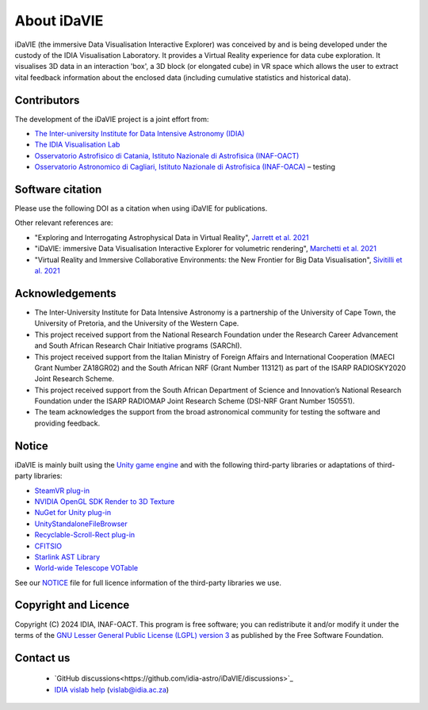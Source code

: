 .. _about:

About iDaVIE
============
iDaVIE (the immersive Data Visualisation Interactive Explorer) was conceived by and is being developed under the custody of the IDIA Visualisation Laboratory.  It provides a Virtual Reality experience for data cube exploration. It visualises 3D data in an interaction 'box', a 3D block (or elongated cube) in VR space which allows the user to extract vital feedback information about the enclosed data (including cumulative statistics and historical data).

Contributors
------------
The development of the iDaVIE project is a joint effort from:

* `The Inter-university Institute for Data Intensive Astronomy (IDIA) <https://www.idia.ac.za>`_
* `The IDIA Visualisation Lab <https://vislab.idia.ac.za>`_
* `Osservatorio Astrofisico di Catania, Istituto Nazionale di Astrofisica (INAF-OACT) <https://www.oact.inaf.it>`_
* `Osservatorio Astronomico di Cagliari, Istituto Nazionale di Astrofisica (INAF-OACA) <http://www.oa-cagliari.inaf.it/>`_ – testing

.. raw:: html

    <img src="_static/IDIA_Logo.png"
         style="width:30%;height:auto;"
         class="center">

.. raw:: html

    <img src="_static/vislab_logo.png"
         style="width:30%;height:auto;"
         class="center">
         
.. raw:: html

    <img src="_static/inaf.png"
         style="width:30%;height:auto;"
         class="center">

Software citation
-----------------
Please use the following DOI as a citation when using iDaVIE for publications.

.. image:: https://zenodo.org/badge/DOI/10.5281/zenodo.4614115.svg
   :target: https://zenodo.org/doi/10.5281/zenodo.4614115

Other relevant references are:

* "Exploring and Interrogating Astrophysical Data in Virtual Reality", `Jarrett et al. 2021 <https://www.sciencedirect.com/science/article/pii/S2213133721000561?via%3Dihub>`_
* "iDaVIE: immersive Data Visualisation Interactive Explorer for volumetric rendering", `Marchetti et al. 2021 <https://ui.adsabs.harvard.edu/abs/2020arXiv201211553M/abstract>`_
* "Virtual Reality and Immersive Collaborative Environments: the New Frontier for Big Data Visualisation", `Sivitilli et al. 2021 <https://ui.adsabs.harvard.edu/abs/2021arXiv210314397S/abstract>`_

Acknowledgements
----------------
* The Inter-University Institute for Data Intensive Astronomy is a partnership of the University of Cape Town, the University of Pretoria, and the University of the Western Cape. 

* This project received support from the National Research Foundation under the Research Career Advancement and South African Research Chair Initiative programs (SARChI).

* This project received support from the Italian Ministry of Foreign Affairs and International Cooperation (MAECI Grant Number ZA18GR02) and the South African NRF (Grant Number 113121) as part of the ISARP RADIOSKY2020 Joint Research Scheme.

* This project received support from the South African Department of Science and Innovation’s National Research Foundation under the ISARP RADIOMAP Joint Research Scheme (DSI-NRF Grant Number 150551).

* The team acknowledges the support from the broad astronomical community for testing the software and providing feedback.

Notice
------
iDaVIE is mainly built using the `Unity game engine <https://unity.com/>`_ and with the following third-party libraries or adaptations of third-party libraries:

* `SteamVR plug-in <https://github.com/ValveSoftware/steamvr_unity_plugin>`_
* `NVIDIA OpenGL SDK Render to 3D Texture <http://developer.download.nvidia.com/SDK/10/opengl/samples.html>`_
* `NuGet for Unity plug-in <https://github.com/GlitchEnzo/NuGetForUnity>`_
* `UnityStandaloneFileBrowser <https://github.com/gkngkc/UnityStandaloneFileBrowser>`_
* `Recyclable-Scroll-Rect plug-in <https://github.com/CosmicElysium/Recyclable-Scroll-Rect>`_
* `CFITSIO <https://heasarc.gsfc.nasa.gov/docs/software/fitsio/fitsio.html>`_
* `Starlink AST Library <https://github.com/Starlink/ast>`_
* `World-wide Telescope VOTable <https://github.com/WorldWideTelescope/wwt-windows-client/blob/master/WWTExplorer3d/VOTable.cs>`_

See our `NOTICE <https://github.com/idia-astro/iDaVIE/blob/main/NOTICE.md>`_ file for full licence information of the third-party libraries we use.

Copyright and Licence
---------------------
Copyright (C) 2024 IDIA, INAF-OACT. This program is free software; you can redistribute it and/or modify it under the terms of the `GNU Lesser General Public License (LGPL) version 3 <https://github.com/idia-astro/iDaVIE/blob/main/LICENSE.md>`_ as published by the Free Software Foundation.

Contact us
----------
 * `GitHub discussions<https://github.com/idia-astro/iDaVIE/discussions>`_
 * `IDIA vislab help <vislab@idia.ac.za>`_ (vislab@idia.ac.za)